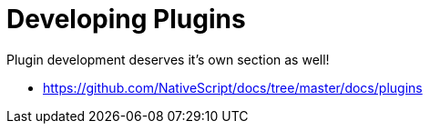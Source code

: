 = Developing Plugins

Plugin development deserves it's own section as well!

* https://github.com/NativeScript/docs/tree/master/docs/plugins
